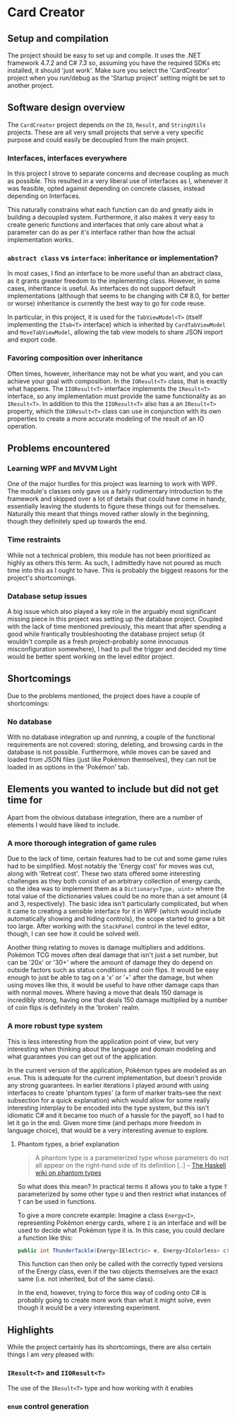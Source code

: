 * Card Creator

** Setup and compilation
   The project should be easy to set up and compile. It uses the .NET framework 4.7.2 and C# 7.3 so, assuming you have the required SDKs etc installed, it should 'just work'. Make sure you select the 'CardCreator' project when you run/debug as the 'Startup project' setting might be set to another project.

** Software design overview
   The ~CardCreator~ project depends on the ~IO~, ~Result~, and ~StringUtils~ projects. These are all very small projects that serve a very specific purpose and could easily be decoupled from the main project.

*** Interfaces, interfaces everywhere
    In this project I strove to separate concerns and decrease coupling as much as possible. This resulted in a very liberal use of interfaces as I, whenever it was feasible, opted against depending on concrete classes, instead depending on Interfaces.

  This naturally constrains what each function can do and greatly aids in building a decoupled system. Furthermore, it also makes it very easy to create generic functions and interfaces that only care about what a parameter can do as per it's interface rather than how the actual implementation works.

*** ~abstract class~ vs ~interface~: inheritance or implementation?
    In most cases, I find an interface to be more useful than an abstract class, as it grants greater freedom to the implementing class. However, in some cases, inheritance is useful. As interfaces do not support default implementations (although that seems to be changing with C# 8.0, for better or worse) inheritance is currently the best way to go for code reuse.

    In particular, in this project, it is used for the ~TabViewModel<T>~ (itself implementing the ~ITab<T>~ interface) which is inherited by ~CardTabViewModel~ and ~MoveTabViewModel~, allowing the tab view models to share JSON import and export code.

*** Favoring composition over inheritance
    Often times, however, inheritance may not be what you want, and you can achieve your goal with composition. In the ~IOResult<T>~ class, that is exactly what happens. The ~IIOResult<T>~ interface implements the ~IResult<T>~ interface, so any implementation must provide the same functionality as an ~IResult<T>~. In addition to this the ~IIOResult<T>~ also has a an ~IResult<T>~ property, which the ~IOResult<T>~ class can use in conjunction with its own properties to create a more accurate modeling of the result of an IO operation.

** Problems encountered
*** Learning WPF and MVVM Light
    One of the major hurdles for this project was learning to work with WPF. The module's classes only gave us a fairly rudimentary introduction to the framework and skipped over a lot of details that could have come in handy, essentially leaving the students to figure these things out for themselves. Naturally this meant that things moved rather slowly in the beginning, though they definitely sped up towards the end.

*** Time restraints
    While not a technical problem, this module has not been prioritized as highly as others this term. As such, I admittedly have not poured as much time into this as I ought to have. This is probably the biggest reasons for the project's shortcomings.

*** Database setup issues
    A big issue which also played a key role in the arguably most significant missing piece in this project was setting up the database project. Coupled with the lack of time mentioned previously, this meant that after spending a good while frantically troubleshooting the database project setup (it wouldn't compile as a fresh project--probably some innocuous misconfiguration somewhere), I had to pull the trigger and decided my time would be better spent working on the level editor project.

** Shortcomings
   Due to the problems mentioned, the project does have a couple of shortcomings:
*** No database
    With no database integration up and running, a couple of the functional requirements are not covered: storing, deleting, and browsing cards in the database is not possible. Furthermore, while moves can be saved and loaded from JSON files (just like Pokémon themselves), they can not be loaded in as options in the 'Pokémon' tab.

** Elements you wanted to include but did not get time for
   Apart from the obvious database integration, there are a number of elements I would have liked to include.

*** A more thorough integration of game rules
    Due to the lack of time, certain features had to be cut and some game rules had to be simplified. Most notably the 'Energy cost' for moves was cut, along with 'Retreat cost'. These two stats offered some interesting challenges as they both consist of an arbitrary collection of energy cards, so the idea was to implement them as a ~Dictionary<Type, uint>~ where the total value of the dictionaries values could be no more than a set amount (4 and 3, respectively). The basic idea isn't particularly complicated, but when it came to creating a sensible interface for it in WPF (which would include automatically showing and hiding controls), the scope started to grow a bit too large. After working with the ~StackPanel~ control in the level editor, though, I can see how it could be solved well.

   Another thing relating to moves is damage multipliers and additions. Pokémon TCG moves often deal damage that isn't just a set number, but can be '20x' or '30+' where the amount of damage they do depend on outside factors such as status conditions and coin flips. It would be easy enough to just be able to tag on a 'x' or '+' after the damage, but when using moves like this, it would be useful to have other damage caps than with normal moves. Where having a move that deals 150 damage is incredibly strong, having one that deals 150 damage multiplied by a number of coin flips is definitely in the 'broken' realm.

*** A more robust type system
    This is less interesting from the application point of view, but very interesting when thinking about the language and domain modeling and what guarantees you can get out of the application.

    In the current version of the application, Pokémon types are modeled as an ~enum~. This is adequate for the current implementation, but doesn't provide any strong guarantees. In earlier iterations I played around with using interfaces to create 'phantom types' (a form of marker traits--see the next subsection for a quick explanation) which would allow for some really interesting interplay to be encoded into the type system, but this isn't idiomatic C# and it became too much of a hassle for the payoff, so I had to let it go in the end. Given more time (and perhaps more freedom in language choice), that would be a very interesting avenue to explore.

**** Phantom types, a brief explanation
     #+BEGIN_QUOTE
     A phantom type is a parameterized type whose parameters do not all appear on the right-hand side of its definition [..] -- [[https://wiki.haskell.org/Phantom_type][The Haskell wiki on phantom types]]
     #+END_QUOTE
     So what does this mean? In practical terms it allows you to take a type ~T~ parameterized by some other type ~U~ and then restrict what instances of ~T~ can be used in functions.

    To give a more concrete example: Imagine a class ~Energy<I>~, representing Pokémon energy cards, where ~I~ is an interface and will be used to decide what Pokémon type it is. In this case, you could declare a function like this:
    #+BEGIN_SRC csharp
    public int ThunderTackle(Energy<IElectric> e, Energy<IColorless> c) {...}
    #+END_SRC

    This function can then only be called with the correctly typed versions of the Energy class, even if the two objects themselves are the exact same (i.e. not inherited, but of the same class).

    In the end, however, trying to force this way of coding onto C# is probably going to create more work than what it might solve, even though it would be a very interesting experiment.


** Highlights
   While the project certainly has its shortcomings, there are also certain things I am very pleased with:

*** ~IResult<T>~ and ~IIOResult<T>~
    # data modeling and error handling
    The use of the ~IResult<T>~ type and how working with it enables

*** ~enum~ control generation


#  LocalWords:  CardCreator misconfiguration IResult IIOResult LocalWords